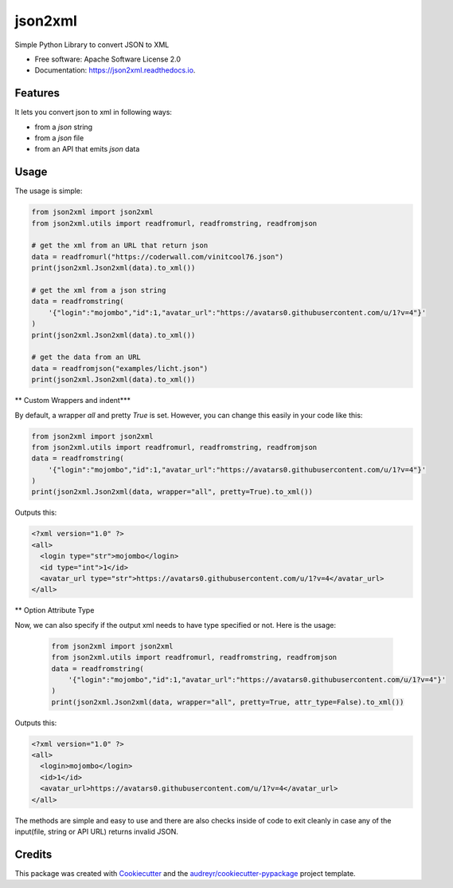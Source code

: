 ========
json2xml
========


.. image:: https://img.shields.io/pypi/v/json2xml.svg
        :target: https://pypi.python.org/pypi/json2xml

.. image:: https://img.shields.io/travis/vinitkumar/json2xml.svg
        :target: https://travis-ci.org/vinitkumar/json2xml

.. image:: https://readthedocs.org/projects/json2xml/badge/?version=latest
        :target: https://json2xml.readthedocs.io/en/latest/?badge=latest
        :alt: Documentation Status

.. image:: https://pyup.io/repos/github/vinitkumar/json2xml/shield.svg
     :target: https://pyup.io/repos/github/vinitkumar/json2xml/
     :alt: Updates

.. image:: https://coveralls.io/repos/github/vinitkumar/json2xml/badge.svg?branch=master
     :target: https://coveralls.io/github/vinitkumar/json2xml?branch=master




Simple Python Library to convert JSON to XML


* Free software: Apache Software License 2.0
* Documentation: https://json2xml.readthedocs.io.


Features
--------

It lets you convert json to xml in following ways:

* from a `json` string
* from a `json` file
* from an API that emits `json` data

Usage
-----

The usage is simple:


.. code-block:: python

    from json2xml import json2xml
    from json2xml.utils import readfromurl, readfromstring, readfromjson

    # get the xml from an URL that return json
    data = readfromurl("https://coderwall.com/vinitcool76.json")
    print(json2xml.Json2xml(data).to_xml())

    # get the xml from a json string
    data = readfromstring(
        '{"login":"mojombo","id":1,"avatar_url":"https://avatars0.githubusercontent.com/u/1?v=4"}'
    )
    print(json2xml.Json2xml(data).to_xml())

    # get the data from an URL
    data = readfromjson("examples/licht.json")
    print(json2xml.Json2xml(data).to_xml())


** Custom Wrappers and indent***

By default, a wrapper `all` and pretty `True` is set. However, you can change this easily in your code like this:

.. code-block:: python

    from json2xml import json2xml
    from json2xml.utils import readfromurl, readfromstring, readfromjson
    data = readfromstring(
        '{"login":"mojombo","id":1,"avatar_url":"https://avatars0.githubusercontent.com/u/1?v=4"}'
    )
    print(json2xml.Json2xml(data, wrapper="all", pretty=True).to_xml())


Outputs this:

.. code-block:: xml

    <?xml version="1.0" ?>
    <all>
      <login type="str">mojombo</login>
      <id type="int">1</id>
      <avatar_url type="str">https://avatars0.githubusercontent.com/u/1?v=4</avatar_url>
    </all>


** Option Attribute Type

Now, we can also specify if the output xml needs to have type specified or not. Here is the usage:

 .. code-block:: python

    from json2xml import json2xml
    from json2xml.utils import readfromurl, readfromstring, readfromjson
    data = readfromstring(
        '{"login":"mojombo","id":1,"avatar_url":"https://avatars0.githubusercontent.com/u/1?v=4"}'
    )
    print(json2xml.Json2xml(data, wrapper="all", pretty=True, attr_type=False).to_xml())


Outputs this:

.. code-block:: xml

    <?xml version="1.0" ?>
    <all>
      <login>mojombo</login>
      <id>1</id>
      <avatar_url>https://avatars0.githubusercontent.com/u/1?v=4</avatar_url>
    </all>


The methods are simple and easy to use and there are also checks inside of code to exit cleanly
in case any of the input(file, string or API URL) returns invalid JSON.

Credits
-------

This package was created with Cookiecutter_ and the `audreyr/cookiecutter-pypackage`_ project template.

.. _Cookiecutter: https://github.com/audreyr/cookiecutter
.. _`audreyr/cookiecutter-pypackage`: https://github.com/audreyr/cookiecutter-pypackage
